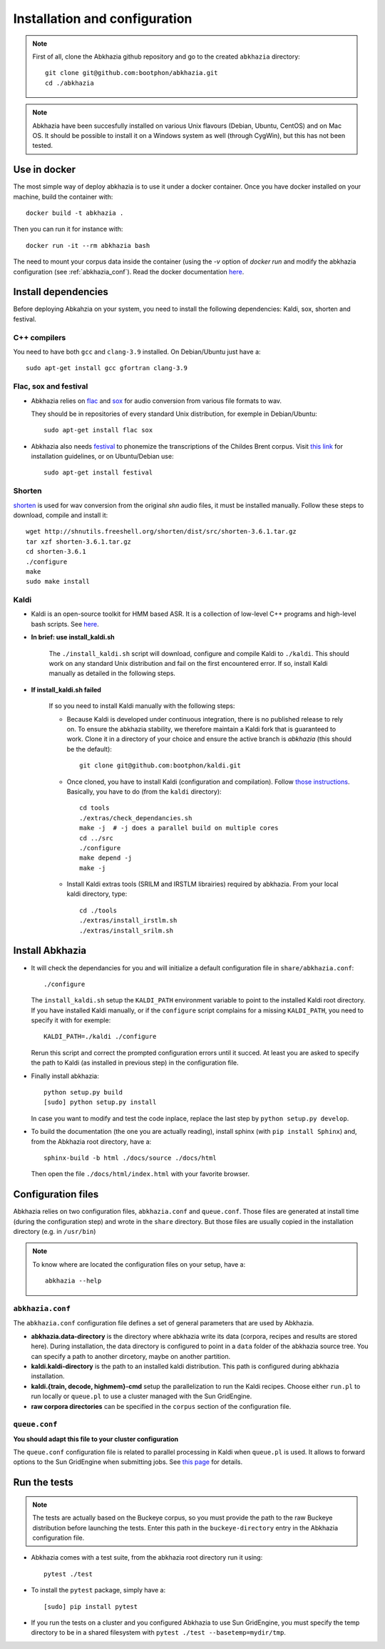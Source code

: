 ==============================
Installation and configuration
==============================

.. note::

   First of all, clone the Abkhazia github repository and go to the
   created ``abkhazia`` directory::

     git clone git@github.com:bootphon/abkhazia.git
     cd ./abkhazia

.. note::

   Abkhazia have been succesfully installed on various Unix flavours
   (Debian, Ubuntu, CentOS) and on Mac OS. It should be possible to
   install it on a Windows system as well (through CygWin), but this
   has not been tested.


Use in docker
=============

The most simple way of deploy abkhazia is to use it under a docker
container. Once you have docker installed on your machine, build the
container with::

  docker build -t abkhazia .

Then you can run it for instance with::

  docker run -it --rm abkhazia bash

The need to mount your corpus data inside the container (using the
`-v` option of `docker run` and modify the abkhazia configuration (see
:ref:`abkhazia_conf`). Read the docker documentation `here
<https://docs.docker.com>`_.


Install dependencies
====================

Before deploying Abkahzia on your system, you need to install the
following dependencies: Kaldi, sox, shorten and festival.

C++ compilers
-------------

You need to have both ``gcc`` and ``clang-3.9`` installed. On
Debian/Ubuntu just have a::

  sudo apt-get install gcc gfortran clang-3.9


Flac, sox and festival
----------------------

* Abkhazia relies on `flac <https://xiph.org/flac>`_ and `sox
  <http://sox.sourceforge.net>`_ for audio conversion from various file
  formats to wav.

  They should be in repositories of every standard Unix distribution,
  for exemple in Debian/Ubuntu::

    sudo apt-get install flac sox

* Abkhazia also needs `festival
  <http://www.cstr.ed.ac.uk/projects/festival>`_ to phonemize the
  transcriptions of the Childes Brent corpus. Visit `this link
  <http://www.festvox.org/docs/manual-2.4.0/festival_6.html#Installation>`_
  for installation guidelines, or on Ubuntu/Debian use::

    sudo apt-get install festival


Shorten
-------

`shorten <http://etree.org/shnutils/shorten>`_ is used for wav
conversion from the original *shn* audio files, it must be installed
manually. Follow these steps to download, compile and install it::

    wget http://shnutils.freeshell.org/shorten/dist/src/shorten-3.6.1.tar.gz
    tar xzf shorten-3.6.1.tar.gz
    cd shorten-3.6.1
    ./configure
    make
    sudo make install


Kaldi
-----

* Kaldi is an open-source toolkit for HMM based ASR. It is a
  collection of low-level C++ programs and high-level bash
  scripts. See `here <http://kaldi-asr.org>`_.

* **In brief: use install_kaldi.sh**

    The ``./install_kaldi.sh`` script will download, configure and
    compile Kaldi to ``./kaldi``. This should work on any standard
    Unix distribution and fail on the first encountered error. If so,
    install Kaldi manually as detailed in the following steps.

* **If install_kaldi.sh failed**

    If so you need to install Kaldi manually with the following steps:

    * Because Kaldi is developed under continuous integration, there
      is no published release to rely on. To ensure the abkhazia
      stability, we therefore maintain a Kaldi fork that is guaranteed
      to work. Clone it in a directory of your choice and ensure the
      active branch is *abkhazia* (this should be the default)::

            git clone git@github.com:bootphon/kaldi.git

    * Once cloned, you have to install Kaldi (configuration and
      compilation). Follow `those instructions
      <http://kaldi-asr.org/doc/install.html>`_. Basically, you have
      to do (from the ``kaldi`` directory)::

            cd tools
            ./extras/check_dependancies.sh
            make -j  # -j does a parallel build on multiple cores
            cd ../src
            ./configure
            make depend -j
            make -j

    * Install Kaldi extras tools (SRILM and IRSTLM librairies)
      required by abkhazia. From your local kaldi directory, type::

            cd ./tools
            ./extras/install_irstlm.sh
            ./extras/install_srilm.sh


Install Abkhazia
================


* It will check the dependancies for you and will initialize a default
  configuration file in ``share/abkhazia.conf``::

    ./configure

  The ``install_kaldi.sh`` setup the ``KALDI_PATH`` environment
  variable to point to the installed Kaldi root directory. If you have
  installed Kaldi manually, or if the ``configure`` script complains
  for a missing ``KALDI_PATH``, you need to specify it with for exemple::

    KALDI_PATH=./kaldi ./configure

  Rerun this script and correct the prompted configuration errors
  until it succed. At least you are asked to specify the path to Kaldi
  (as installed in previous step) in the configuration file.

* Finally install abkhazia::

    python setup.py build
    [sudo] python setup.py install

  In case you want to modify and test the code inplace, replace the
  last step by ``python setup.py develop``.

* To build the documentation (the one you are actually reading),
  install sphinx (with ``pip install Sphinx``) and, from the
  Abkhazia root directory, have a::

    sphinx-build -b html ./docs/source ./docs/html

  Then open the file ``./docs/html/index.html`` with your favorite browser.


.. _abkhazia_conf:

Configuration files
===================

Abkhazia relies on two configuration files, ``abkhazia.conf`` and
``queue.conf``. Those files are generated at install time (during the
configuration step) and wrote in the ``share`` directory. But those files
are usually copied in the installation directory (e.g. in ``/usr/bin``)

.. note::

   To know where are located the configuration files on your setup,
   have a::

     abkhazia --help


``abkhazia.conf``
-----------------

The ``abkhazia.conf`` configuration file defines a set of general
parameters that are used by Abkhazia.

* **abkhazia.data-directory** is the directory where abkhazia write
  its data (corpora, recipes and results are stored here).  During
  installation, the data directory is configured to point in a
  ``data`` folder of the abkhazia source tree. You can specify a path
  to another dircetory, maybe on another partition.

* **kaldi.kaldi-directory** is the path to an installed kaldi
  distribution. This path is configured during abkhazia installation.

* **kaldi.{train, decode, highmem}-cmd** setup the parallelization to
  run the Kaldi recipes. Choose either
  ``run.pl`` to run locally or ``queue.pl`` to use a cluster managed
  with the Sun GridEngine.

* **raw corpora directories** can be specified in the ``corpus``
  section of the configuration file.

``queue.conf``
--------------

**You should adapt this file to your cluster configuration**

The ``queue.conf`` configuration file is related to parallel
processing in Kaldi when ``queue.pl`` is used. It allows to forward
options to the Sun GridEngine when submitting jobs. See `this page
<http://kaldi-asr.org/doc/queue.html>`_ for details.


Run the tests
=============

.. note::

   The tests are actually based on the Buckeye corpus, so you must
   provide the path to the raw Buckeye distribution before launching the
   tests. Enter this path in the ``buckeye-directory`` entry in the
   Abkhazia configuration file.

* Abkhazia comes with a test suite, from the abkhazia root directory run
  it using::

    pytest ./test

* To install the ``pytest`` package, simply have a::

    [sudo] pip install pytest

* If you run the tests on a cluster and you configured Abkhazia to use
  Sun GridEngine, you must specify the temp directory to be in a shared
  filesystem with ``pytest ./test --basetemp=mydir/tmp``.
